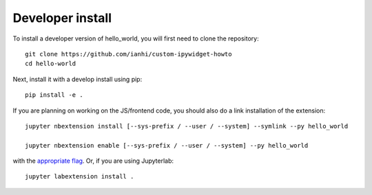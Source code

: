 
Developer install
=================


To install a developer version of hello_world, you will first need to clone
the repository::

    git clone https://github.com/ianhi/custom-ipywidget-howto
    cd hello-world

Next, install it with a develop install using pip::

    pip install -e .


If you are planning on working on the JS/frontend code, you should also do
a link installation of the extension::

    jupyter nbextension install [--sys-prefix / --user / --system] --symlink --py hello_world

    jupyter nbextension enable [--sys-prefix / --user / --system] --py hello_world

with the `appropriate flag`_. Or, if you are using Jupyterlab::

    jupyter labextension install .


.. links

.. _`appropriate flag`: https://jupyter-notebook.readthedocs.io/en/stable/extending/frontend_extensions.html#installing-and-enabling-extensions
